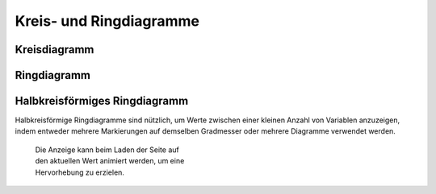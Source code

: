 Kreis- und Ringdiagramme
========================

Kreisdiagramm
-------------

.. figure:: pie.png
   :alt: Kreisdiagramm

Ringdiagramm
------------

.. figure:: donut.png
   :alt: Ringdiagramm

Halbkreisförmiges Ringdiagramm
------------------------------

Halbkreisförmige Ringdiagramme sind nützlich, um Werte zwischen einer kleinen
Anzahl von Variablen anzuzeigen, indem entweder mehrere Markierungen auf
demselben Gradmesser oder mehrere Diagramme verwendet werden.

.. figure:: gauge-chart.png
   :figwidth: 38%
   :alt: Gradmesser

   Die Anzeige kann beim Laden der Seite auf den aktuellen Wert animiert werden,
   um eine Hervorhebung zu erzielen.


